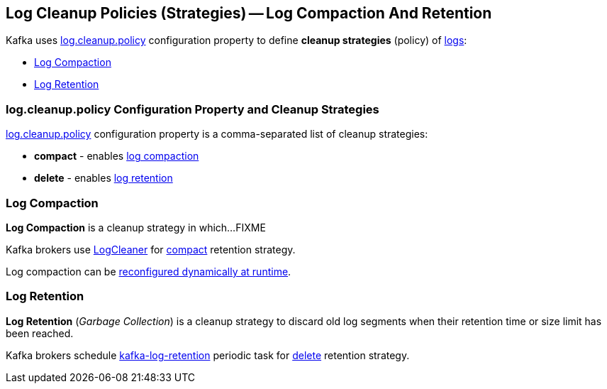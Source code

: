 == Log Cleanup Policies (Strategies) -- Log Compaction And Retention

Kafka uses <<kafka-properties.adoc#log.cleanup.policy, log.cleanup.policy>> configuration property to define *cleanup strategies* (policy) of <<kafka-log-Log.adoc#, logs>>:

* <<log-compaction, Log Compaction>>

* <<log-retention, Log Retention>>

=== [[log.cleanup.policy]] log.cleanup.policy Configuration Property and Cleanup Strategies

<<kafka-properties.adoc#log.cleanup.policy, log.cleanup.policy>> configuration property is a comma-separated list of cleanup strategies:

* [[compact]] *compact* - enables <<log-compaction, log compaction>>

* [[delete]] *delete* - enables <<log-retention, log retention>>

=== [[log-compaction]] Log Compaction

*Log Compaction* is a cleanup strategy in which...FIXME

Kafka brokers use <<kafka-log-LogCleaner.adoc#, LogCleaner>> for <<compact, compact>> retention strategy.

Log compaction can be <<kafka-log-CleanerConfig.adoc#, reconfigured dynamically at runtime>>.

=== [[log-retention]] Log Retention

*Log Retention* (_Garbage Collection_) is a cleanup strategy to discard old log segments when their retention time or size limit has been reached.

Kafka brokers schedule <<kafka-server-scheduled-tasks.adoc#kafka-log-retention, kafka-log-retention>> periodic task for <<delete, delete>> retention strategy.
